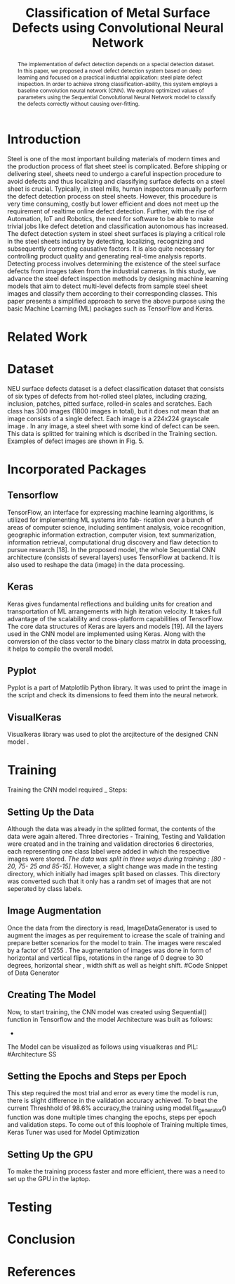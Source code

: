 #+TITLE: *Classification of Metal Surface Defects using Convolutional Neural Network*
#+AUTHOR:
#+LaTeX_class: article
#+LATEX_CLASS_OPTIONS: [a4paper, 11pt, twocolumn]
#+LATEX_HEADER: \usepackage[margin=0.7in]{geometry}
#+OPTIONS: toc:nil

#+LATEX_HEADER: \include{~/code/ML/Document/authors.tex}

#+BEGIN_abstract
The implementation of defect detection depends on a special detection dataset. In this paper, we proposed a novel defect detection system based on deep learning and focused on a practical industrial application: steel plate defect inspection. In order to achieve strong classification-ability, this system employs a baseline convolution neural network (CNN). We explore optimized values of parameters using the Sequential Convolutional Neural Network model to classify the defects correctly without causing over-fitting.
#+END_abstract

* Introduction
Steel is one of the most important building materials of modern times and the production process of flat sheet steel is complicated. Before shipping or delivering steel, sheets need to undergo a careful inspection procedure to avoid defects and thus localizing and classifying surface defects on a steel sheet is crucial.  Typically, in steel mills, human inspectors manually perform the defect detection process on steel sheets. However, this procedure is very time consuming, costly but
lower efficient and does not meet up the requirement of realtime online defect detection. Further, with the rise of Automation, IoT and Robotics, the need for software to be able to make trivial jobs like defect detetion and classification autonomous has increased. The defect detection system in steel sheet surfaces is playing a critical role in the steel sheets industry by detecting, localizing, recognizing and subsequently correcting causative factors. It is also quite necessary for controlling product quality and generating real-time analysis reports. Detecting process involves determining the existence of the steel surface defects from images taken from the industrial cameras.
In this study, we advance the steel defect inspection methods by designing machine learning models that aim to detect multi-level defects from sample steel sheet images and classify them according to their corresponding classes. This paper presents a simplified approach to serve the above purpose using the basic Machine Learning (ML) packages such as TensorFlow and Keras.
* Related Work

* Dataset
NEU surface defects dataset is a defect classification dataset that consists of six types of defects from hot-rolled steel plates, including crazing, inclusion, patches, pitted surface, rolled-in scales and scratches. Each class has 300 images (1800 images in total), but it does not mean that an image consists of a single defect. Each image is a 224x224 grayscale image . In any image, a steel sheet with some kind of defect can be seen. This data is splitted for training which is dscribed in the Training section. Examples of defect images are shown in Fig. 5.

* Incorporated Packages
** Tensorflow
TensorFlow, an interface for expressing machine learning algorithms, is utilized for implementing ML systems into fab- rication over a bunch of areas of computer science, including sentiment analysis, voice recognition, geographic information extraction, computer vision, text summarization, information retrieval, computational drug discovery and flaw detection to pursue research [18]. In the proposed model, the whole Sequential CNN architecture (consists of several layers) uses TensorFlow at backend. It is also used to reshape the data (image) in the data processing.
** Keras
Keras gives fundamental reflections and building units for creation and transportation of ML arrangements with high iteration velocity. It takes full advantage of the scalability and cross-platform capabilities of TensorFlow. The core data structures of Keras are layers and models [19]. All the layers used in the CNN model are implemented using Keras. Along with the conversion of the class vector to the binary class matrix in data processing, it helps to compile the overall model.

** Pyplot
Pyplot is a part of Matplotlib Python library. It was used to print the image in the script and check its dimensions to feed them into the neural network.

** VisualKeras
Visualkeras library was used to plot the arcjitecture of the designed CNN model .

* Training
Training the CNN model required _ Steps:
** Setting Up the Data
Although the data was already in the splitted format, the contents of the data were again altered. Three directories - Training, Testing and Validation were created and in the training and validation directories 6 directories, each representing one class label were added in which the respective images were stored. /The data was split in three ways during training : [80 - 20, 75- 25 and 85-15]./
However, a slight change was made in the testing directory, which initially had images split based on classes. This directory was converted such that it only has a randm set of images that are not seperated by class labels.
** Image Augmentation
Once the data from the directory is read, ImageDataGenerator is used to augment the images as per requirement to icrease the scale of training and prepare better scenarios for the model to train. The images were rescaled by a factor of 1/255 . The augmentation of images was done in form of horizontal and vertical flips, rotations in the range of 0 degree to 30 degrees, horizontal shear , width shift as well as height shift. 
#Code Snippet of Data Generator
** Creating The Model
Now, to start training, the CNN model was created using Sequential() function in Tensorflow and the model Architecture was built as follows:
 - 
The Model can be visualized as follows using visualkeras and PIL:
#Architecture SS
** Setting the Epochs and Steps per Epoch
This step required the most trial and error as every time the model is run, there is slight difference in the validation accuracy achieved. To beat the current Threshhold of 98.6% accuracy,the training using model.fit_generator() function was done multiple times changing the epochs, steps per epoch and validation steps. To come out of this loophole of Training multiple times, Keras Tuner was used for Model Optimization
** Setting Up the GPU 
To make the training process faster and more efficient, there was a need to set up the GPU in the laptop. 

* Testing

* Conclusion

* References
